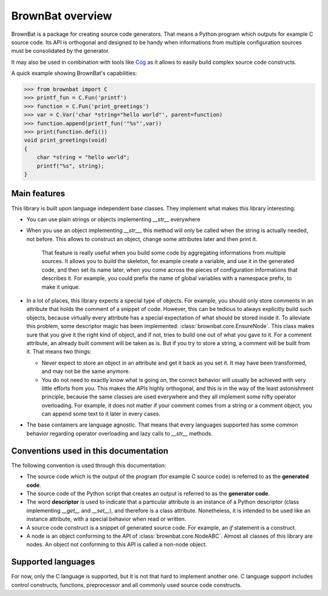 ==================
BrownBat overview
==================

BrownBat is a package for creating source code generators. That means a Python program
which outputs for example C source code. Its API is orthogonal and designed to be handy when
informations from multiple configuration sources must be consolidated by the generator.


It may also be used in combination with tools like `Cog <http://nedbatchelder.com/code/cog/>`_
as it allows to easily build complex source code constructs.

A quick example showing BrownBat's capabilities:


>>> from brownbat import C
>>> printf_fun = C.Fun('printf')
>>> function = C.Fun('print_greetings')
>>> var = C.Var('char *string="hello world"', parent=function)
>>> function.append(printf_fun('"%s"',var))
>>> print(function.defi())
void print_greetings(void)
{
    char *string = "hello world";
    printf("%s", string);
}


Main features
-----------------

This library is built upon language independent base classes. They implement what makes this library
interesting:

* You can use plain strings or objects implementing *__str__* everywhere
* When you use an object implementing *__str__*, this method will only be called
  when the string is actually needed, not before. This allows to construct an object,
  change some attributes later and then print it.
  
    That feature is really useful when you build some code by aggregating informations 
    from multiple sources. It allows you to build the skeleton, for example create a variable,
    and use it in the generated code, and then set its name later, when you come across the pieces
    of configuration informations that describes it. For example, you could prefix the name of global
    variables with a namespace prefix, to make it unique.

* In a lot of places, this library expects a special type of objects. For example, you should only store comments
  in an attribute that holds the comment of a snippet of code. However, this can be tedious to always explicitly 
  build such objects, because virtually every attribute has a special expectation of what should be stored inside 
  it. To alleviate this problem, some descriptor magic has been implemented: :class:`brownbat.core.EnsureNode`.
  This class makes sure that you give it the right kind of object, and if not, tries to build one out of what you 
  gave to it. For a comment attribute, an already built comment will be taken as is. But if you try to store a string,
  a comment will be built from it. That means two things:
  
  - Never expect to store an object in an attribute and get it back as you set it. It may have been transformed, and may
    not be the same anymore.
  - You do not need to exactly know what is going on, the correct behavior will usually be achieved with very little efforts
    from you. This makes the APIs highly orthogonal, and this is in the way of the least astonishment principle, because the 
    same classes are used everywhere and they all implement some nifty operator overloading. For example, it does not matter
    if your comment comes from a string or a comment object, you can append some text to it later in every cases.
  
* The base containers are language agnostic. That means that every languages supported has some common behavior regarding
  operator overloading and lazy calls to *__str__* methods.

  
Conventions used in this documentation 
--------------------------------------

The following convention is used through this documentation:

* The source code which is the output of the program (for example C source code) is
  referred to as the **generated code**.

* The source code of the Python script that creates an output is referred to as the
  **generator code**.
  
* The word **descriptor** is used to indicate that a particular attribute is an instance of
  a Python descriptor (class implementing *__get__* and *__set__*), and therefore is a class attribute.
  Nonetheless, it is intended to be used like an instance attribute, with a special behavior when read or written.
  
* A source code construct is a snippet of generated source code. For example, an *if* statement is a construct.

* A node is an object conforming to the API of :class:`brownbat.core.NodeABC`. Almost all classes of this library
  are nodes. An object not conforming to this API is called a non-node object.


Supported languages
-------------------

For now, only the C language is supported, but it is not that hard to implement another one.
C language support includes control constructs, functions, preprocessor and all commonly used source code constructs.